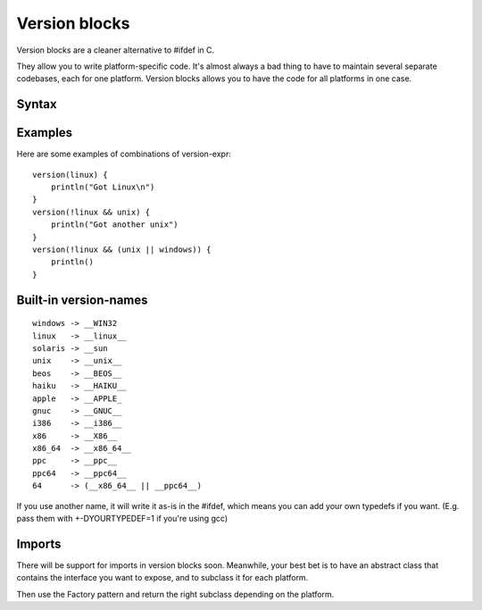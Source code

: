 Version blocks
==============

Version blocks are a cleaner alternative to #ifdef in C.

They allow you to write platform-specific code. It's almost
always a bad thing to have to maintain several separate codebases,
each for one platform. Version blocks allows you to have the code
for all platforms in one case.

Syntax
------

.. productionlist::
    version-block : "version" "(" <version-expr> ")" "{" <block> "}"
    version-expr : <version-name>
    version-expr : "(" <version-expr> ")"
    version-expr : "!" <version-expr>
    version-expr : <version-expr> && <version-expr>
    version-expr : <version-expr> || <version-expr>

Examples
--------

Here are some examples of combinations of version-expr::

    version(linux) {
        println("Got Linux\n")
    }
    version(!linux && unix) {
        println("Got another unix")
    }
    version(!linux && (unix || windows)) {
        println()
    }

Built-in version-names
----------------------

::

    windows -> __WIN32
    linux   -> __linux__
    solaris -> __sun
    unix    -> __unix__    
    beos    -> __BEOS__
    haiku   -> __HAIKU__
    apple   -> __APPLE_
    gnuc    -> __GNUC__
    i386    -> __i386__
    x86     -> __X86__
    x86_64  -> __x86_64__
    ppc     -> __ppc__
    ppc64   -> __ppc64__
    64      -> (__x86_64__ || __ppc64__)

If you use another name, it will write it as-is in the #ifdef,
which means you can add your own typedefs if you want.
(E.g. pass them with +-DYOURTYPEDEF=1 if you're using gcc)

Imports
-------

There will be support for imports in version blocks soon.
Meanwhile, your best bet is to have an abstract class that contains
the interface you want to expose, and to subclass it for each platform.

Then use the Factory pattern and return the right subclass depending
on the platform.




